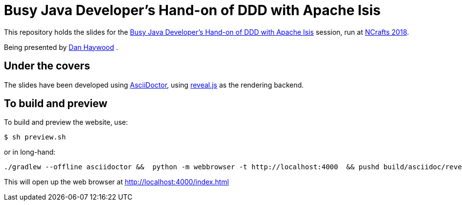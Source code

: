 = Busy Java Developer’s Hand-on of DDD with Apache Isis

This repository holds the slides for the
link:http://ncrafts.io/speaker/dkhaywood#nc18-dha01[Busy Java Developer’s Hand-on of DDD with Apache Isis] session, run at
link:https://ncrafts.io/[NCrafts 2018].


Being presented by link:http://ncrafts.io/speaker/dkhaywood[Dan Haywood] .




== Under the covers

The slides have been developed using link:http://asciidoctor.org/[AsciiDoctor], using
link:http://lab.hakim.se/reveal-js/[reveal.js] as the rendering backend.



== To build and preview

To build and preview the website, use:

[source,bash]
----
$ sh preview.sh
----

or in long-hand:

[source,bash]
----
./gradlew --offline asciidoctor &&  python -m webbrowser -t http://localhost:4000  && pushd build/asciidoc/revealjs && python -m http.server 4000 && popd
----

This will open up the web browser at link:http://localhost:4000/index.html[]


